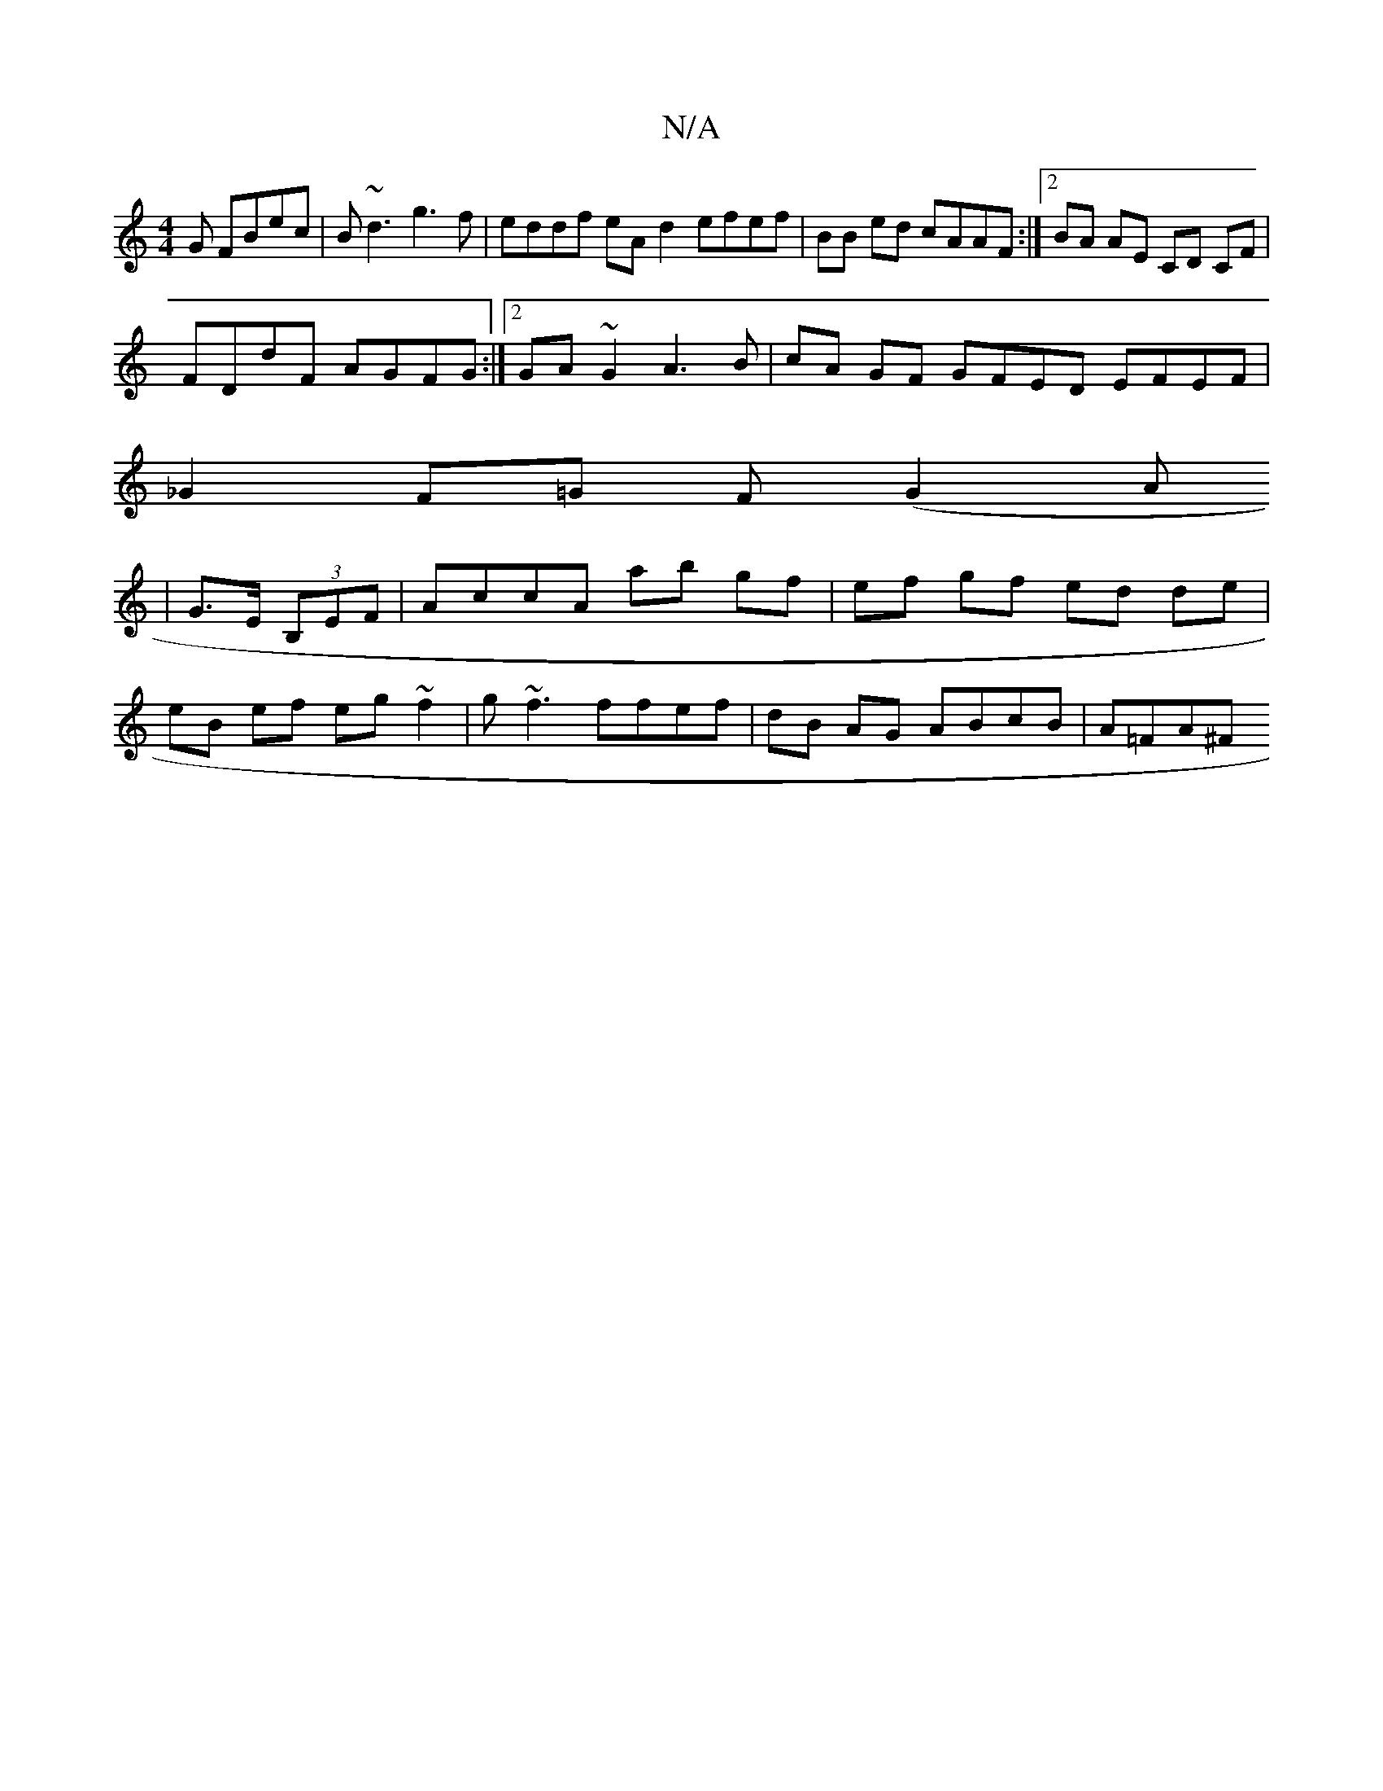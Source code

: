 X:1
T:N/A
M:4/4
R:N/A
K:Cmajor
G FBec| B~d3 g3f|eddf eA d2 efef|BB ed cAAF:|2 BA AE CD CF |
FDdF AGFG :|[2 GA~G2 A3B|cA GF GFED EFEF|
_G2 F=G F(G2 A
| G>E (3B,EF|AccA ab gf|ef gf ed de|
eB ef eg ~f2 | g~f3 ffef | dB AG ABcB |A=FA^F